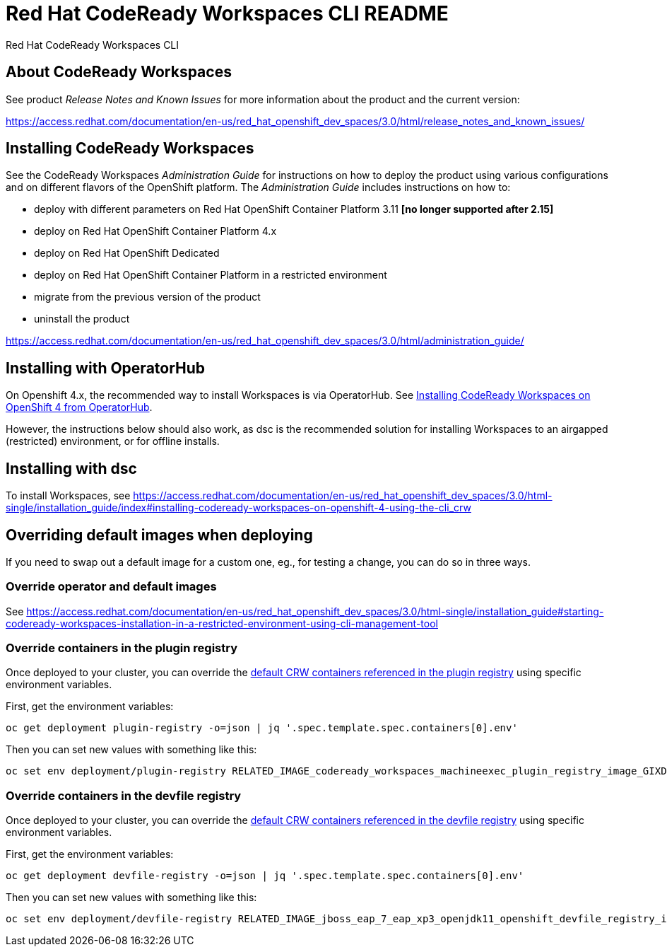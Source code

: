 = Red Hat CodeReady Workspaces CLI README

Red Hat CodeReady Workspaces CLI

== About CodeReady Workspaces

See product _Release Notes and Known Issues_ for more information about the product and the current version:

https://access.redhat.com/documentation/en-us/red_hat_openshift_dev_spaces/3.0/html/release_notes_and_known_issues/


== Installing CodeReady Workspaces

See the CodeReady Workspaces _Administration Guide_ for instructions on how to deploy the product using various configurations and on different flavors of the OpenShift platform. The _Administration Guide_ includes instructions on how to:

* deploy with different parameters on Red Hat OpenShift Container Platform 3.11 **[no longer supported after 2.15]**
* deploy on Red Hat OpenShift Container Platform 4.x
* deploy on Red Hat OpenShift Dedicated
* deploy on Red Hat OpenShift Container Platform in a restricted environment
* migrate from the previous version of the product
* uninstall the product

https://access.redhat.com/documentation/en-us/red_hat_openshift_dev_spaces/3.0/html/administration_guide/

== Installing with OperatorHub

On Openshift 4.x, the recommended way to install Workspaces is via OperatorHub. See link:https://access.redhat.com/documentation/en-us/red_hat_openshift_dev_spaces/3.0/html-single/installation_guide/index#installing-codeready-workspaces-on-openshift-4-from-operatorhub_installing-codeready-workspaces-on-openshift-container-platform-4[Installing CodeReady Workspaces on OpenShift 4 from OperatorHub].

However, the instructions below should also work, as dsc is the recommended solution for installing Workspaces to an airgapped (restricted) environment, or for offline installs.

== Installing with dsc

To install Workspaces, see https://access.redhat.com/documentation/en-us/red_hat_openshift_dev_spaces/3.0/html-single/installation_guide/index#installing-codeready-workspaces-on-openshift-4-using-the-cli_crw


== Overriding default images when deploying

If you need to swap out a default image for a custom one, eg., for testing a change, you can do so in three ways.

=== Override operator and default images

See https://access.redhat.com/documentation/en-us/red_hat_openshift_dev_spaces/3.0/html-single/installation_guide#starting-codeready-workspaces-installation-in-a-restricted-environment-using-cli-management-tool

=== Override containers in the plugin registry

Once deployed to your cluster, you can override the link:https://github.com/redhat-developer/codeready-workspaces/tree/crw-2-rhel-8/dependencies/che-plugin-registry/v3/plugins/eclipse[default CRW containers referenced in the plugin registry] using specific environment variables.

First, get the environment variables:

```
oc get deployment plugin-registry -o=json | jq '.spec.template.spec.containers[0].env'
```

Then you can set new values with something like this:
```
oc set env deployment/plugin-registry RELATED_IMAGE_codeready_workspaces_machineexec_plugin_registry_image_GIXDCNIK=quay.io/devspaces/machineexec-rhel8:next
```

=== Override containers in the devfile registry

Once deployed to your cluster, you can override the link:https://github.com/redhat-developer/codeready-workspaces/tree/crw-2-rhel-8/dependencies/che-devfile-registry/v3/plugins/eclipse[default CRW containers referenced in the devfile registry] using specific environment variables.

First, get the environment variables:

```
oc get deployment devfile-registry -o=json | jq '.spec.template.spec.containers[0].env'
```

Then you can set new values with something like this:
```
oc set env deployment/devfile-registry RELATED_IMAGE_jboss_eap_7_eap_xp3_openjdk11_openshift_devfile_registry_image_GMXDALJZBI______=registry.redhat.io/jboss-eap-7/eap-xp3-openjdk11-openshift-rhel8:latest
```

